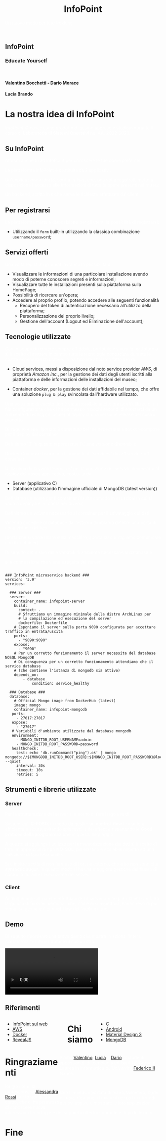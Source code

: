 :REVEAL_PROPERTIES:
#+REVEAL_ROOT: https://cdn.jsdelivr.net/npm/reveal.js

#+REVEAL_REVEAL_JS_VERSION: 4

#+OPTIONS: timestamp:nil toc:nil num:nil title:nil author:nil
#+REVEAL_INIT_OPTIONS: plugins: [RevealMarkdown, RevealZoom, RevealNotes, RevealMenu, RevealHighlight], slideNumber:"c/t"

#+REVEAL_EXTRA_INITIAL_JS: menu: {side: 'right', width: 'normal', numbers: true, titleSelector: 'h1, h2, h3, h4, h5, h6', useTextContentForMissingTitles: true, hideMissingTitles: false, markers: true, custom: false, themes: false, themesPath: 'dist/theme/', transitions: true, openButton: true, openSlideNumber: true, keyboard: true, sticky: false, autoOpen: true, delayInit: false, openOnInit: false, loadIcons: true}, parallaxBackgroundImage: './background.jpg', parallaxBackgroundHorizontal: 130, parallaxBackgroundVertical: 3, backgroundTransition: 'zoom', hash: true, mouseWheel: false, width: 1900, height: 1060
:END:
#+title: InfoPoint
#+SUBTITLE:  Un nuovo modo per fare trekking
#+author: Valentino Bocchetti - Dario Morace - Lucia Brando
#+STARTUP: overview hideblocks
#+begin_export html
<!-- Per ovviare alla customizzazione post export del file customizzo le impostazioni e inserisco un custom stylesheet -->
<link rel="stylesheet" href="./theme.css" id="theme"/>
<link rel="stylesheet" href="plugins/highlight/monokai.css">
<!--
  <link rel="stylesheet" href="plugins/highlight/atelier-lakeside.dark.css">
  <link rel="stylesheet" href="plugins/highlight/obsidian.css">
-->


<section id="sec-title-slide">
  <h1><a href=""><img src="logo.png" alt="InfoPoint" width="10%" align="top"/></a>InfoPoint</h1>

  <h3 class="subtitle">Educate Yourself</h3>
  <br>
  <h4 class="author">Valentino Bocchetti - Dario Morace</h4>
  <h4 class="author">Lucia Brando</h4>

  <img src="FedericoII.png" alt="FedericoII.png" width="8%" align="center"/>

</section>

<!-- Aggiungiamo uno stile per settare il testo scritto justified -->
<style type="text/css">
    .underline { text-decoration: underline; }
    p { text-align: left; color: white; }
</style>
#+end_export
# -*- (require 'ox-reveal) -*-
# -*- (setq org-reveal-plugins nil) -*-
# -*- (setq  org-reveal-title-slide nil) -*-
* La nostra idea di InfoPoint
:PROPERTIES:
:CUSTOM_ID: La nostra idea di InfoPoint
:END:

#+ATTR_REVEAL: :frag (appear)
/InfoPoint ©/ nasce come prodotto di quanto appreso e studiato durante il corso di *Laboratorio di Sistemi Operativi* nel AA. 2022-2023.
** Su InfoPoint
:PROPERTIES:
:CUSTOM_ID: Su InfoPoint
:END:
#+ATTR_REVEAL: :frag (appear)
Affidati anche tu ad InfoPoint per conoscere le tue opere preferite!
#+REVEAL: split

La piattaforma InfoPoint è costituita da 2 applicativi:
#+ATTR_REVEAL: :frag (appear)
Un'applicazione ~Android~, scritta in ~Java~, che, una volta registrati, mette a disposizione l'accesso alle informazioni di tutte le opere presenti nel museo

#+REVEAL: split

Un backend, scritto in ~C~ che serve le richieste effettuate dai client.
#+ATTR_REVEAL: :frag (appear)
** Per registrarsi
:PROPERTIES:
:CUSTOM_ID: Per registrarsi
:END:
#+ATTR_REVEAL: :frag (appear)
La piattaforma mette a disposizione per gli utenti la possibilità di registrarsi:
#+ATTR_REVEAL: :frag (appear)
+ Utilizzando il ~form~ built-in utilizzando la classica combinazione ~username/password~;
** Servizi offerti
:PROPERTIES:
:CUSTOM_ID: Servizi offerti
:END:
#+ATTR_REVEAL: :frag (appear)
Una volta registrati gli utenti avranno la possibilità di:
#+ATTR_REVEAL: :frag (appear)
+ Visualizzare le informazioni di una particolare installazione avendo modo di poterne conoscere segreti e informazioni;
+ Visualizzare tutte le installazioni presenti sulla piattaforma sulla HomePage;
+ Possibilità di ricercare un'opera;
+ Accedere al proprio profilo, potendo accedere alle seguenti funzionalità
  + Recupero del token di autenticazione necessario all'utilizzo della piattaforma;
  + Personalizzazione del proprio livello;
  + Gestione dell'account (Logout ed Eliminazione dell'account);
** Tecnologie utilizzate
:PROPERTIES:
:CUSTOM_ID: Tecnologie utilizzate
:END:
#+ATTR_REVEAL: :frag (appear)
Con lo scopo di rendere sempre affidabile, portabile e sicura la piattaforma si è scelto di mettere in campo tutte le tecnologie conosciute durante le nostre esperienze lavorative. In particolare abbiamo fatto uso di:
#+ATTR_REVEAL: :frag (appear)
#+REVEAL: split
+ Cloud services, messi a disposizione dal noto service provider /AWS/, di proprietà /Amazon Inc./, per la gestione dei dati degli utenti iscritti alla piattaforma e delle informazioni delle installazioni del museo;
#+REVEAL: split
+ Container /docker/, per la gestione dei dati affidabile nel tempo, che offre una soluzione ~plug & play~ svincolata dall'hardware utilizzato.

#+REVEAL: split
Una soluzione di questo tipo è stata possibile anche grazie all'utilizzo di un file configurazione che ci ha permesso in pochi secondi di spostarci da un ambiente di testing (in locale) al deploy di una versione release del nostro prodotto.

#+BEGIN_NOTES
Di seguito viene riportato il contenuto del file necessario a docker-compose per il deploy del container

Definiamo '3' in quanto rappresenta l'ultima versione disponibile

Docker Compose lavora con il concetto di `services` dove 1 service = 1 container

Utilizziamo la keyword 'services' per la creazione del servizio necessario al deploy del nostro applicativo, costituito da:
+ Server (applicativo C)
+ Database (utilizzando l'immagine ufficiale di MongoDB (latest version))

Definiamo un nome per il container (risulta comodo in situazioni in cui si vada a deployare `n` container diversi)

Definiamo un volume necessario al container per il salvataggio dei dati

Volendo accedere al database dall'esterno dobbiamo definire una porta di condivisione del tipo

[porta che si vuole usare sulla macchina]:[porta su cui vogliamo comunicare con il container]

Di seguito definiamo delle variabili di ambiente necessarie al database e

alla connessione che viene eseguita dal server
#+END_NOTES

#+begin_export html
<pre><code data-line-numbers data-trim data-noescape class="docker">
### InfoPoint microservice backend ###
version: '3.9'
services:

  ### Server ###
  server:
    container_name: infopoint-server
    build:
      context: .
      # Sfruttiamo un immagine minimale della distro ArchLinux per
      # la compilazione ed esecuzione del server
      dockerfile: Dockerfile
    # Esponiamo il server sulla porta 9090 configurata per accettare traffico in entrata/uscita
    ports:
      - "9090:9090"
    expose:
      - "9090"
    # Per un corretto funzionamento il server necessita del database NOSQL MongoDB
    # Di consguenza per un corretto funzionamento attendiamo che il service database
    # (che contiene l'istanza di mongodb sia attivo)
    depends_on:
        - database
            condition: service_healthy

  ### Database ###
  database:
    # Official Mongo image from DockerHub (latest)
    image: mongo
    container_name: infopoint-mongodb
   ports:
     - 27017:27017
   expose:
     - "27017"
   # Variabili d'ambiente utilizzate dal database mongodb
   environment:
     - MONGO_INITDB_ROOT_USERNAME=admin
     - MONGO_INITDB_ROOT_PASSWORD=password
   healthcheck:
     test: echo 'db.runCommand("ping").ok' | mongo mongodb://${MONGODB_INITDB_ROOT_USER}:${MONGO_INITDB_ROOT_PASSWORD}@localhost:${27017} --quiet
     interval: 30s
     timeout: 10s
     retries: 5
</code></pre>
#+end_export
** Strumenti e librerie utilizzate
:PROPERTIES:
:CUSTOM_ID: Strumenti e librerie utilizzate
:END:
#+ATTR_REVEAL: :frag (appear)
*** Server
:PROPERTIES:
:CUSTOM_ID: Server
:END:
#+ATTR_REVEAL: :frag (appear)
Per la strutturazione del server si è scelto di fare largo uso di


#+ATTR_REVEAL: :frag (appear)
System-call *C-POSIX* in modo da gestire un *control-flow* in maniera efficiente e sicura, evitando spiacevoli side-effect e rispettando le *Good pratices della programmazione* in questo linguaggio

#+ATTR_REVEAL: :frag (appear)
A questo si aggiunge l'utilizzo per la memorizzazione dei dati si è scelto di fare un approccio di tipo *NO-SQL*, più elastico e scalabile rispetto ad una soluzione di tipo relazionale.

#+ATTR_REVEAL: :frag (appear)
Si è inoltre scelto di non fare uso di librerie esterne, che altro non sono che *syntactic sugar*. In questo modo si ha una maggiore gestione del flusso di controllo durante l'esecuzione del server.
*** Client
:PROPERTIES:
:CUSTOM_ID: Client
:END:
Analogamente alle scelte effettuate per il server anche per il client si è fatto largo uso di funzioni personali che, come ci si aspettava, hanno reso di più semplice gestione il control-flow dell'applicazione
** Demo
:PROPERTIES:
:CUSTOM_ID: Demo
:END:
Di seguito riportiamo una breve demo che mostra in azione l'intera piattaforma =InfoPoint= durante il suo utilizzo:
#+REVEAL: split

#+begin_export html
<!-- È possibile anche inserire il path del file che si vuole caricare -->
<video data-autoplay src="./demo.mp4"></video>
#+end_export
** Riferimenti
:PROPERTIES:
:CUSTOM_ID: Riferimenti
:END:
#+begin_export html
<div style="width: 40%; float:left">
  <ul>
    <li><a href="https://127.0.0.1">InfoPoint sul web</a></li>
    <li><a href="https://aws.amazon.com/it/">AWS</a></li>
    <li><a href="https://www.docker.com/">Docker</a></li>
    <li><a href="https://revealjs.com/">RevealJS</a></li>
  </ul>
</div>

<div style="width: 40%; float:right">
  <ul>
    <li><a href="https://www.gnu.org/software/gnu-c-manual/gnu-c-manual.html">C</a></li>
    <li><a href="https://developer.android.com/docs/">Android</a></li>
    <li><a href="https://m3.material.io/">Material Design 3</a></li>
    <li><a href="https://www.mongodb.com/docs/drivers/c/">MongoDB</a></li>
  </ul>
</div>
#+end_export
* Chi siamo
:PROPERTIES:
:CUSTOM_ID: Chi siamo
:END:
#+begin_export html
<div style="width: 35%; float:left">

  <p><img src="../../res/contributors/luftmensch-luftmensch.png" alt="Valentino" width="25%" align="center"/></p>
  <p><img src="../../res/contributors/goblino.png" alt="Dario" width="25%" align="center"/></p>
  <p><img src="../../res/contributors/lbrando.png" alt="Lucia" width="25%" align="center"/></p>
</div>

<div style="width: 65%; float:right">
  <p>
    Siamo
    <a href="https://github.com/luftmensch-luftmensch/">Valentino</a>,
    <a href="https://github.com/lbrando/">Lucia</a> e
    <a href="https://github.com/saltyDario/">Dario</a>,

    3 studenti appassionati di tecnologia ed iscritti al <b>Corso di Laurea in Informatica</b> <i>all'Università</i> <a href="https://www.unina.it/">Federico II</a> di Napoli.
  </p>
  <br>
  <p>
    Con il mondo a portata di mano, Valentino, Dario e Lucia, riescono a trovare il tempo tra gli studi per sviluppare e mostrare le loro applicazioni.
  </p>
</div>
#+end_export
* Ringraziamenti
:PROPERTIES:
:CUSTOM_ID: Ringraziamenti
:END:

Ringraziamo la professoressa [[mailto:alessandra.rossi@unina.it][Alessandra Rossi]] per lo splendido corso, che ci ha permesso di conoscere nuove interessanti tecnologie e del supporto offertoci durante e dopo le lezioni.
* Fine
:PROPERTIES:
:CUSTOM_ID: End
:END:
#+begin_export html
<script src="https://cdn.jsdelivr.net/npm/reveal.js/plugin/markdown/markdown.js"></script>
<script src="https://cdn.jsdelivr.net/npm/reveal.js/plugin/zoom/zoom.js"></script>
<script src="https://cdn.jsdelivr.net/npm/reveal.js/plugin/notes/notes.js"></script>
<script src="plugins/menu/menu.js"></script>
<script src="plugins/highlight/highlight.js"></script>
#+end_export
